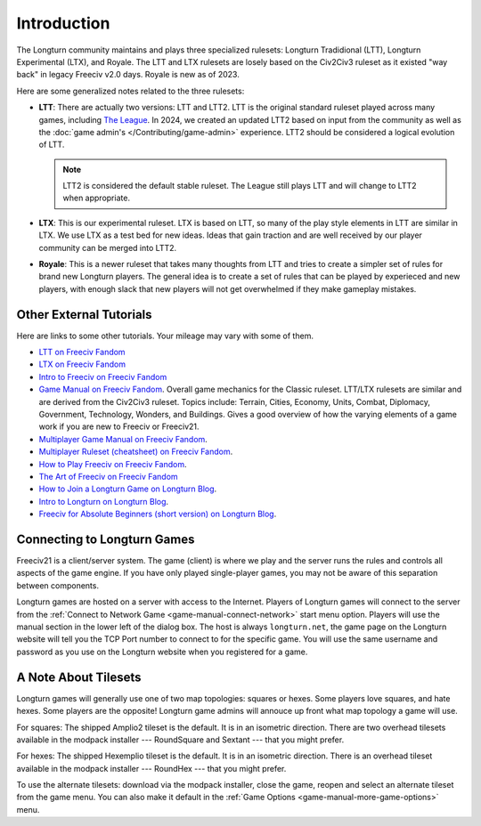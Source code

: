 .. SPDX-License-Identifier: GPL-3.0-or-later
.. SPDX-FileCopyrightText: James Robertson <jwrober@gmail.com>

.. Custom Interpretive Text Roles for longturn.net/Freeciv21
.. role:: unit
.. role:: improvement
.. role:: wonder
.. role:: advance

Introduction
************

The Longturn community maintains and plays three specialized rulesets: Longturn Tradidional (LTT), Longturn
Experimental (LTX), and Royale. The LTT and LTX rulesets are losely based on the Civ2Civ3 ruleset as it existed
"way back" in legacy Freeciv v2.0 days. Royale is new as of 2023.

Here are some generalized notes related to the three rulesets:

* :strong:`LTT`: There are actually two versions: LTT and LTT2. LTT is the original standard ruleset played
  across many games, including `The League <https://longturn.net/game/TheLeague/>`_. In 2024, we created an
  updated LTT2 based on input from the community as well as the :doc:`game admin's </Contributing/game-admin>`
  experience. LTT2 should be considered a logical evolution of LTT.

  .. note::
    LTT2 is considered the default stable ruleset. The League still plays LTT and will change to LTT2 when
    appropriate.

* :strong:`LTX`: This is our experimental ruleset. LTX is based on LTT, so many of the play style elements in
  LTT are similar in LTX. We use LTX as a test bed for new ideas. Ideas that gain traction and are well
  received by our player community can be merged into LTT2.

* :strong:`Royale`: This is a newer ruleset that takes many thoughts from LTT and tries to create a simpler
  set of rules for brand new Longturn players. The general idea is to create a set of rules that can be played
  by experieced and new players, with enough slack that new players will not get overwhelmed if they make
  gameplay mistakes.


.. _lt-game-guide-other-tutorials:

Other External Tutorials
========================

Here are links to some other tutorials. Your mileage may vary with some of them.

* `LTT on Freeciv Fandom <https://freeciv.fandom.com/wiki/Longturn_Traditional_Ruleset>`_
* `LTX on Freeciv Fandom <https://freeciv.fandom.com/wiki/LongTurn_Experimental_ruleset>`_
* `Intro to Freeciv on Freeciv Fandom <https://freeciv.fandom.com/wiki/Introduction_to_Freeciv>`_
* `Game Manual on Freeciv Fandom <https://freeciv.fandom.com/wiki/Game_Manual>`_. Overall game mechanics for
  the Classic ruleset. LTT/LTX rulesets are similar and are derived from the Civ2Civ3 ruleset. Topics include:
  Terrain, Cities, Economy, Units, Combat, Diplomacy, Government, Technology, Wonders, and Buildings. Gives a
  good overview of how the varying elements of a game work if you are new to Freeciv or Freeciv21.
* `Multiplayer Game Manual on Freeciv Fandom <https://freeciv.fandom.com/wiki/Multiplayer_Game_Manual>`_.
* `Multiplayer Ruleset (cheatsheet) on Freeciv Fandom <https://freeciv.fandom.com/wiki/Multiplayer_Ruleset>`_.
* `How to Play Freeciv on Freeciv Fandom <https://freeciv.fandom.com/wiki/How_to_Play>`_.
* `The Art of Freeciv on Freeciv Fandom <https://freeciv.fandom.com/wiki/The_Art_of_Freeciv_2.1>`_
* `How to Join a Longturn Game on Longturn Blog <https://longturn21.blogspot.com/p/how-to-join-longturn-game.html>`_.
* `Intro to Longturn on Longturn Blog <https://longturn21.blogspot.com/p/introduction-to-longturn.html>`_.
* `Freeciv for Absolute Beginners (short version) on Longturn Blog <https://longturn21.blogspot.com/p/freeciv-for-absolute-beginners-short.html>`_.


Connecting to Longturn Games
============================

Freeciv21 is a client/server system. The game (client) is where we play and the server runs the rules and
controls all aspects of the game engine. If you have only played single-player games, you may not be aware of
this separation between components.

Longturn games are hosted on a server with access to the Internet. Players of Longturn games will connect to
the server from the :ref:`Connect to Network Game <game-manual-connect-network>` start menu option. Players
will use the manual section in the lower left of the dialog box. The host is always ``longturn.net``, the
game page on the Longturn website will tell you the TCP Port number to connect to for the specific game. You
will use the same username and password as you use on the Longturn website when you registered for a game.


A Note About Tilesets
=====================

Longturn games will generally use one of two map topologies: squares or hexes. Some players love squares, and
hate hexes. Some players are the opposite! Longturn game admins will annouce up front what map topology a game
will use.

For squares: The shipped Amplio2 tileset is the default. It is in an isometric direction. There are two
overhead tilesets available in the modpack installer --- RoundSquare and Sextant --- that you might prefer.

For hexes: The shipped Hexemplio tileset is the default. It is in an isometric direction. There is an overhead
tileset available in the modpack installer --- RoundHex --- that you might prefer.

To use the alternate tilesets: download via the modpack installer, close the game, reopen and select an
alternate tileset from the game menu. You can also make it default in the
:ref:`Game Options <game-manual-more-game-options>` menu.
